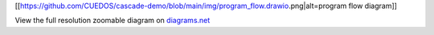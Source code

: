 [[https://github.com/CUEDOS/cascade-demo/blob/main/img/program_flow.drawio.png|alt=program
flow diagram]]

View the full resolution zoomable diagram on
`diagrams.net <https://viewer.diagrams.net/?tags=%7B%7D&highlight=0000FF&edit=_blank&layers=1&nav=1&title=program_flow.drawio#Uhttps%3A%2F%2Fdrive.google.com%2Fuc%3Fid%3D1AK3mj8tuajcCbj-MOocP1GDyQ_hvCLi-%26export%3Ddownload>`__
